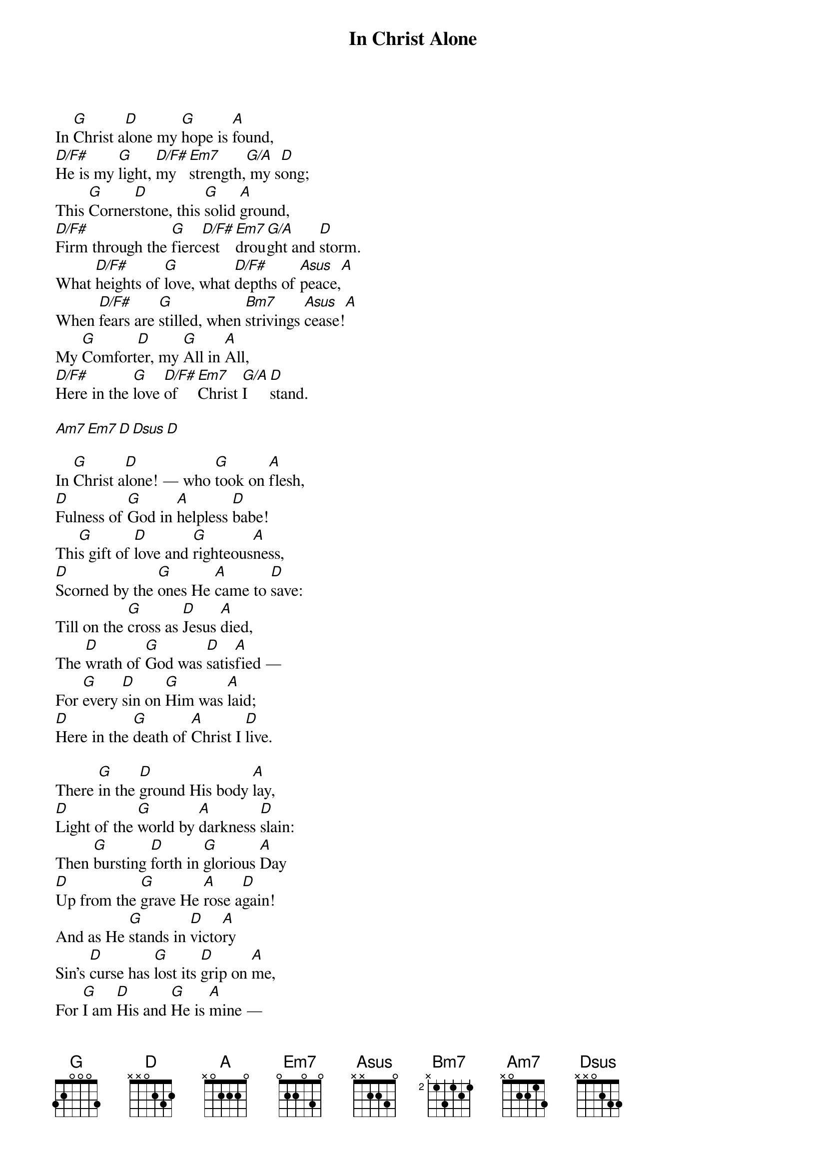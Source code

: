 {title: In Christ Alone}
{key: D}
{artist: Stuart Townend, Keith Getty}
{copyright: (c)2001 Thankyou Music}
In [G]Christ a[D]lone my [G]hope is [A]found,
[D/F#]He is my [G]light, [D/F#]my   [Em7]strength,[G/A] my s[D]ong;
This [G]Corner[D]stone, this [G]solid [A]ground,
[D/F#]Firm through the [G]fierc[D/F#]est  [Em7]drou[G/A]ght and [D]storm.
What [D/F#]heights of [G]love, what [D/F#]depths of [Asus]peace,[A]
When [D/F#]fears are [G]stilled, when [Bm7]strivings [Asus]cease![A]
My [G]Comfort[D]er, my [G]All in [A]All,
[D/F#]Here in the [G]love [D/F#]of   [Em7]Christ [G/A]I   [D]stand.

{gc:Instrumental:}[Am7][Em7][D][Dsus][D]
In [G]Christ a[D]lone! — who [G]took on [A]flesh,
[D]Fulness of [G]God in [A]helpless [D]babe!
Thi[G]s gift of [D]love and [G]righteous[A]ness,
[D]Scorned by the [G]ones He [A]came to [D]save: 
Till on the [G]cross as [D]Jesus [A]died,
The [D]wrath of [G]God was [D]satis[A]fied — 
For [G]every [D]sin on [G]Him was [A]laid; 
[D]Here in the [G]death of [A]Christ I [D]live.

There [G]in the [D]ground His body [A]lay,
[D]Light of the [G]world by [A]darkness [D]slain: 
Then [G]bursting [D]forth in [G]glorious [A]Day 
[D]Up from the [G]grave He [A]rose a[D]gain! 
And as He [G]stands in [D]victo[A]ry
Sin’s [D]curse has [G]lost its [D]grip on [A]me,
For [G]I am [D]His and [G]He is [A]mine —
[D]Bought with the [G]precious [A]blood of [D]Christ.

No [G]guilt in [D]life, no [G]fear in [A]death, 
[D]This is the [G]power of [A]Christ in [D]me; 
From [G]life’s first [D]cry to [G]final [A]breath, 
[D]Jesus com[G]mands my [A]desti[D]ny.
No [D]power of [G]hell, no [D]scheme of [A]man, 
Can [D]ever [G]pluck me [D]from His [A]hand; 
Till[G] He re[D]turns or [G]calls me [A]home, 
[D]Here in the [G]power of [A]Christ I’ll [D]stand!
